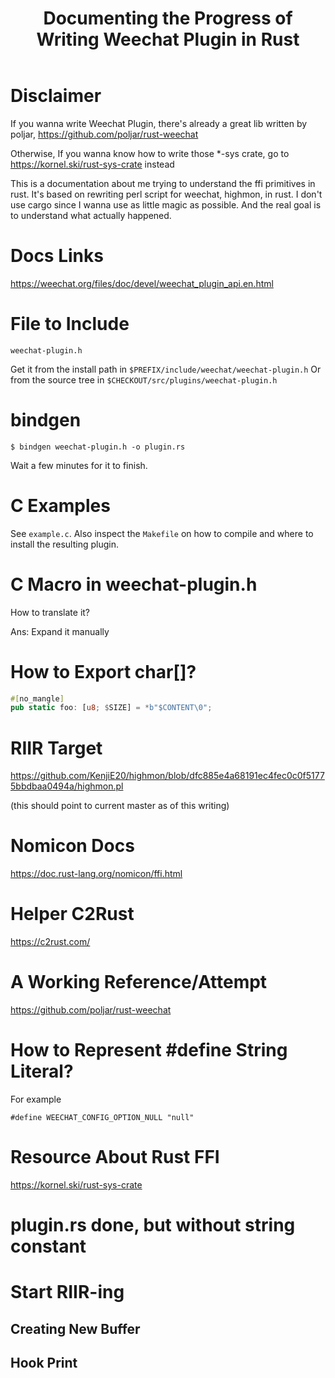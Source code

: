 #+TITLE: Documenting the Progress of Writing Weechat Plugin in Rust

* Disclaimer

If you wanna write Weechat Plugin, there's already a great lib written by poljar, 
https://github.com/poljar/rust-weechat

Otherwise, If you wanna know how to write those *-sys crate, go to
https://kornel.ski/rust-sys-crate
instead

This is a documentation about me trying to understand the ffi primitives in rust.
It's based on rewriting perl script for weechat, highmon, in rust.
I don't use cargo since I wanna use as little magic as possible.
And the real goal is to understand what actually happened.

* Docs Links

https://weechat.org/files/doc/devel/weechat_plugin_api.en.html

* File to Include

~weechat-plugin.h~

Get it from the install path in ~$PREFIX/include/weechat/weechat-plugin.h~
Or from the source tree in ~$CHECKOUT/src/plugins/weechat-plugin.h~

* bindgen

#+BEGIN_SRC sh-session
$ bindgen weechat-plugin.h -o plugin.rs
#+END_SRC

Wait a few minutes for it to finish.


* C Examples

See ~example.c~. Also inspect the ~Makefile~ on how to compile and where to install the resulting plugin.

* C Macro in weechat-plugin.h

How to translate it?

Ans: Expand it manually

* How to Export char[]?

#+BEGIN_SRC rust
#[no_mangle]
pub static foo: [u8; $SIZE] = *b"$CONTENT\0";
#+END_SRC

* RIIR Target

https://github.com/KenjiE20/highmon/blob/dfc885e4a68191ec4fec0c0f51775bbdbaa0494a/highmon.pl

(this should point to current master as of this writing)

* Nomicon Docs

https://doc.rust-lang.org/nomicon/ffi.html

* Helper C2Rust

https://c2rust.com/


* A Working Reference/Attempt

https://github.com/poljar/rust-weechat

* How to Represent #define String Literal?

For example

#+BEGIN_EXAMPLE
#define WEECHAT_CONFIG_OPTION_NULL "null"
#+END_EXAMPLE

* Resource About Rust FFI

https://kornel.ski/rust-sys-crate


* plugin.rs done, but without string constant

* Start RIIR-ing

** Creating New Buffer
** Hook Print



